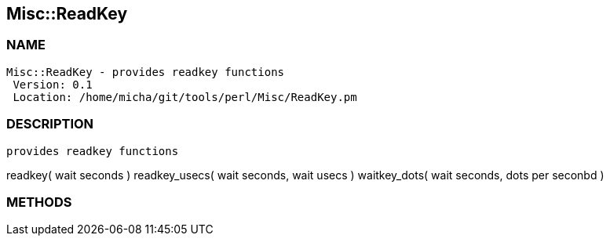 

== Misc::ReadKey 

=== NAME
 Misc::ReadKey - provides readkey functions
  Version: 0.1 
  Location: /home/micha/git/tools/perl/Misc/ReadKey.pm


=== DESCRIPTION
  provides readkey functions

readkey( wait seconds )
readkey_usecs( wait seconds, wait usecs )
waitkey_dots( wait seconds, dots per seconbd )


=== METHODS



